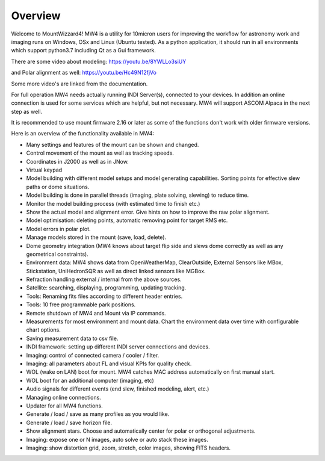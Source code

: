 Overview
========

Welcome to MountWizzard4! MW4 is a utility for 10micron users for improving the workflow for
astronomy work and imaging runs on Windows, OSx and Linux (Ubuntu tested). As a python
application, it should run in all environments which support python3.7 including
Qt as a Gui framework.

There are some video about modeling: https://youtu.be/8YWLLo3siUY

and Polar alignment as well: https://youtu.be/Hc49N12fjVo

Some more video's are linked from the documentation.

For full operation MW4 needs actually running INDI Server(s), connected to your devices. In
addition an online connection is used for some services which are helpful, but not necessary.
MW4 will support ASCOM Alpaca in the next step as well.

It is recommended to use mount firmware 2.16 or later as some of the functions don't work
with older firmware versions.

Here is an overview of the functionality available in MW4:

- Many settings and features of the mount can be shown and changed.
- Control movement of the mount as well as tracking speeds.
- Coordinates in J2000 as well as in JNow.
- Virtual keypad
- Model building with different model setups and model generating capabilities. Sorting points
  for effective slew paths or dome situations.
- Model building is done in parallel threads (imaging, plate solving, slewing) to reduce time.
- Monitor the model building process (with estimated time to finish etc.)
- Show the actual model and alignment error. Give hints on how to improve the raw polar alignment.
- Model optimisation: deleting points, automatic removing point for target RMS etc.
- Model errors in polar plot.
- Manage models stored in the mount (save, load, delete).
- Dome geometry integration (MW4 knows about target flip side and slews dome correctly as
  well as any geometrical constraints).
- Environment data: MW4 shows data from OpenWeatherMap, ClearOutside, External Sensors like
  MBox, Stickstation, UniHedronSQR as well as direct linked sensors like MGBox.
- Refraction handling external / internal from the above sources.
- Satellite: searching, displaying, programming, updating tracking.
- Tools: Renaming fits files according to different header entries.
- Tools: 10 free programmable park positions.
- Remote shutdown of MW4 and Mount via IP commands.
- Measurements for most environment and mount data. Chart the environment data over time with configurable chart options.
- Saving measurement data to csv file.
- INDI framework: setting up different INDI server connections and devices.
- Imaging: control of connected camera / cooler / filter.
- Imaging: all parameters about FL and visual KPIs for quality check.
- WOL (wake on LAN) boot for mount. MW4 catches MAC address automatically on first manual start.
- WOL boot for an additional computer (imaging, etc)
- Audio signals for different events (end slew, finished modeling, alert, etc.)
- Managing online connections.
- Updater for all MW4 functions.
- Generate / load / save as many profiles as you would like.
- Generate / load / save horizon file.
- Show alignment stars. Choose and automatically center for polar or orthogonal adjustments.
- Imaging: expose one or N images, auto solve or auto stack these images.
- Imaging: show distortion grid, zoom, stretch, color images, showing FITS headers.
